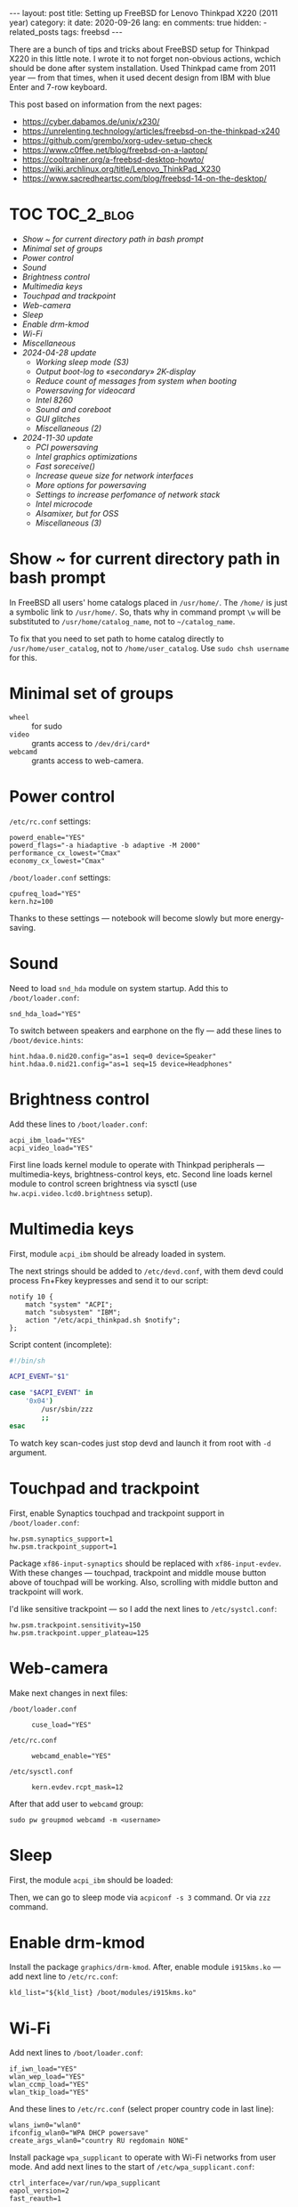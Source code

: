 #+BEGIN_EXPORT html
---
layout: post
title: Setting up FreeBSD for Lenovo Thinkpad X220 (2011 year)
category: it
date: 2020-09-26
lang: en
comments: true
hidden:
  - related_posts
tags: freebsd
---
#+END_EXPORT

There are a bunch of tips and tricks about FreeBSD setup for Thinkpad X220 in
this little note. I wrote it to not forget non-obvious actions, wchich should
be done after system installation. Used Thinkpad came from 2011 year — from
that times, when it used decent design from IBM with blue Enter and 7-row
keyboard.

This post based on information from the next pages:
- [[https://cyber.dabamos.de/unix/x230/]]
- [[https://unrelenting.technology/articles/freebsd-on-the-thinkpad-x240]]
- [[https://github.com/grembo/xorg-udev-setup-check]]
- [[https://www.c0ffee.net/blog/freebsd-on-a-laptop/]]
- [[https://cooltrainer.org/a-freebsd-desktop-howto/]]
- [[https://wiki.archlinux.org/title/Lenovo_ThinkPad_X230]]
- https://www.sacredheartsc.com/blog/freebsd-14-on-the-desktop/

* TOC                                                            :TOC_2_blog:
- [[* Show ~ for current directory path in bash prompt][Show ~ for current directory path in bash prompt]]
- [[* Minimal set of groups][Minimal set of groups]]
- [[* Power control][Power control]]
- [[* Sound][Sound]]
- [[* Brightness control][Brightness control]]
- [[* Multimedia keys][Multimedia keys]]
- [[* Touchpad and trackpoint][Touchpad and trackpoint]]
- [[* Web-camera][Web-camera]]
- [[* Sleep][Sleep]]
- [[* Enable drm-kmod][Enable drm-kmod]]
- [[* Wi-Fi][Wi-Fi]]
- [[* Miscellaneous][Miscellaneous]]
- [[* 2024-04-28 update][2024-04-28 update]]
  - [[* Working sleep mode (S3)][Working sleep mode (S3)]]
  - [[* Output boot-log to «secondary» 2K-display][Output boot-log to «secondary» 2K-display]]
  - [[* Reduce count of messages from system when booting][Reduce count of messages from system when booting]]
  - [[* Powersaving for videocard][Powersaving for videocard]]
  - [[* Intel 8260][Intel 8260]]
  - [[* Sound and coreboot][Sound and coreboot]]
  - [[* GUI glitches][GUI glitches]]
  - [[* Miscellaneous (2)][Miscellaneous (2)]]
- [[* 2024-11-30 update][2024-11-30 update]]
  - [[* PCI powersaving][PCI powersaving]]
  - [[* Intel graphics optimizations][Intel graphics optimizations]]
  - [[* Fast soreceive()][Fast soreceive()]]
  - [[* Increase queue size for network interfaces][Increase queue size for network interfaces]]
  - [[* More options for powersaving][More options for powersaving]]
  - [[* Settings to increase perfomance of network stack][Settings to increase perfomance of network stack]]
  - [[* Intel microcode][Intel microcode]]
  - [[* Alsamixer, but for OSS][Alsamixer, but for OSS]]
  - [[* Miscellaneous (3)][Miscellaneous (3)]]

* Show ~ for current directory path in bash prompt
:PROPERTIES:
:CUSTOM_ID: home-directory
:END:

In FreeBSD all users' home catalogs placed in =/usr/home/=. The =/home/= is just a
symbolic link to =/usr/home/=. So, thats why in command prompt =\w= will be
substituted to =/usr/home/catalog_name=, not to =~/catalog_name=.

To fix that you need to set path to home catalog directly to
=/usr/home/user_catalog=, not to =/home/user_catalog=. Use =sudo chsh username= for
this.

* Minimal set of groups
:PROPERTIES:
:CUSTOM_ID: minimal-set-of-groups
:END:

- =wheel= :: for sudo
- =video= :: grants access to =/dev/dri/card*=
- =webcamd= :: grants access to web-camera.

* Power control
:PROPERTIES:
:CUSTOM_ID: power-control
:END:

=/etc/rc.conf= settings:

#+begin_example
powerd_enable="YES"
powerd_flags="-a hiadaptive -b adaptive -M 2000"
performance_cx_lowest="Cmax"
economy_cx_lowest="Cmax"
#+end_example

=/boot/loader.conf= settings:

#+begin_example
cpufreq_load="YES"
kern.hz=100
#+end_example

Thanks to these settings — notebook will become slowly but more energy-saving.

* Sound
:PROPERTIES:
:CUSTOM_ID: sound
:END:

Need to load =snd_hda= module on system startup. Add this to =/boot/loader.conf=:

#+begin_example
snd_hda_load="YES"
#+end_example

To switch between speakers and earphone on the fly — add these lines to
=/boot/device.hints=:

#+begin_example
hint.hdaa.0.nid20.config="as=1 seq=0 device=Speaker"
hint.hdaa.0.nid21.config="as=1 seq=15 device=Headphones"
#+end_example

* Brightness control
:PROPERTIES:
:CUSTOM_ID: brightness
:END:

Add these lines to =/boot/loader.conf=:

#+begin_example
acpi_ibm_load="YES"
acpi_video_load="YES"
#+end_example

First line loads kernel module to operate with Thinkpad peripherals —
multimedia-keys, brightness-control keys, etc. Second line loads kernel module
to control screen brightness via sysctl (use =hw.acpi.video.lcd0.brightness=
setup).

* Multimedia keys
:PROPERTIES:
:CUSTOM_ID: multimedia-keys
:END:

First, module =acpi_ibm= should be already loaded in system.

The next strings should be added to =/etc/devd.conf=, with them devd could
process Fn+Fkey keypresses and send it to our script:

#+begin_example
notify 10 {
    match "system" "ACPI";
    match "subsystem" "IBM";
    action "/etc/acpi_thinkpad.sh $notify";
};
#+end_example

Script content (incomplete):

#+begin_src bash
#!/bin/sh

ACPI_EVENT="$1"

case "$ACPI_EVENT" in
    '0x04')
        /usr/sbin/zzz
        ;;
esac
#+end_src

To watch key scan-codes just stop devd and launch it from root with =-d=
argument.

* Touchpad and trackpoint
:PROPERTIES:
:CUSTOM_ID: touchpad-and-trackpoint
:END:

First, enable Synaptics touchpad and trackpoint support in =/boot/loader.conf=:

#+begin_example
hw.psm.synaptics_support=1
hw.psm.trackpoint_support=1
#+end_example

Package =xf86-input-synaptics= should be replaced with =xf86-input-evdev=. With
these changes — touchpad, trackpoint and middle mouse button above of touchpad
will be working. Also, scrolling with middle button and trackpoint will work.

I'd like sensitive trackpoint — so I add the next lines to =/etc/systcl.conf=:

#+begin_example
hw.psm.trackpoint.sensitivity=150
hw.psm.trackpoint.upper_plateau=125
#+end_example

* Web-camera
:PROPERTIES:
:CUSTOM_ID: web-camera
:END:

Make next changes in next files:
- =/boot/loader.conf= ::
  #+begin_example
  cuse_load="YES"
  #+end_example
- =/etc/rc.conf= ::
  #+begin_example
  webcamd_enable="YES"
  #+end_example
- =/etc/sysctl.conf= ::
  #+begin_example
  kern.evdev.rcpt_mask=12
  #+end_example

After that add user to =webcamd= group:

#+begin_example
sudo pw groupmod webcamd -m <username>
#+end_example

* Sleep
:PROPERTIES:
:CUSTOM_ID: sleep
:END:

First, the module =acpi_ibm= should be loaded:

Then, we can go to sleep mode via =acpiconf -s 3= command. Or via =zzz= command.

* Enable drm-kmod
:PROPERTIES:
:CUSTOM_ID: drm-kmod
:END:

Install the package =graphics/drm-kmod=. After, enable module =i915kms.ko= — add
next line to =/etc/rc.conf=:

#+begin_example
kld_list="${kld_list} /boot/modules/i915kms.ko"
#+end_example

* Wi-Fi
:PROPERTIES:
:CUSTOM_ID: wifi
:END:

Add next lines to =/boot/loader.conf=:

#+begin_example
if_iwn_load="YES"
wlan_wep_load="YES"
wlan_ccmp_load="YES"
wlan_tkip_load="YES"
#+end_example

And these lines to =/etc/rc.conf= (select proper country code in last line):

#+begin_example
wlans_iwn0="wlan0"
ifconfig_wlan0="WPA DHCP powersave"
create_args_wlan0="country RU regdomain NONE"
#+end_example

Install package =wpa_supplicant= to operate with Wi-Fi networks from user
mode. And add next lines to the start of =/etc/wpa_supplicant.conf=:

#+begin_example
ctrl_interface=/var/run/wpa_supplicant
eapol_version=2
fast_reauth=1
#+end_example

* Miscellaneous
:PROPERTIES:
:CUSTOM_ID: misc
:END:

You can add next lines to =/boot/loader.conf=:

#+begin_example
autoboot_delay="2"
kern.maxproc="100000"
kern.ipc.shmseg="1024"
kern.ipc.shmmni="1024"
cpuctl_load="YES"
coretemp_load="YES"
libiconv_load="YES"
libmchain_load="YES"
cd9660_iconv_load="YES"
msdosfs_iconv_load="YES"
#+end_example

These lines enable support of temperature sensors in system, will reduce delay
to two seconds before the system boots and so on.

To load DHCP client in background on system startup and reduce system boot
time — add next line to =/etc/rc.conf=:

#+begin_example
background_dhclient="YES"
#+end_example

To mount filesystems without root privileges, to disable system beeper and so
on — add next lines to =/etc/sysctl.conf=:

#+begin_example
vfs.read_max=128
vfs.usermount=1
hw.syscons.bell=0
kern.vt.enable_bell=0
#+end_example

* 2024-04-28 update
:PROPERTIES:
:CUSTOM_ID: update-2024-04-28
:END:

Now, I am using coreboot instead of BIOS on my Thinkpad. Also, I soldered
expansion board AGAN X230 to my motherboard to use nice and shiny
2K-display. As operation system I use FreeBSD 14.0. Thats why I wrote this
update:

** Working sleep mode (S3)
:PROPERTIES:
:CUSTOM_ID: s3-mode
:END:

Out of the box, the sleep mode is working incorrectly. Command =sudo zzz= nice
switches laptop to sleep mode. *But*, after wakeup I can see screen with i3wm
for seconds and after that system behaves like I have entered =sudo shutdown -h
now= command. But I didn't enter it either!

After digging on FreeBSD forum, I found a topic, where a man with HP laptop
describing his issues with non-working sleep mode. Suddenly, but advice from
this topic helped me a lot.

There are should be the next lines in =/etc/sysctl.conf=:
#+begin_example
hw.pci.do_power_suspend=0
hw.pci.do_power_nodriver=1
#+end_example

And next in =/boot/loader.conf=:
#+begin_example
hint.p4tcc.0.disabled="1"
hint.acpi_throttle.0.disabled="1"
#+end_example

After restart, sleep mode finally works well as before! Without strange
shutdown after wake up.

To enable sleeping after closing the lid, I've added one more line to
=/etc/sysctl.conf=:
#+begin_example
hw.acpi.lid_switch_state=S3
#+end_example

** Output boot-log to «secondary» 2K-display
:PROPERTIES:
:CUSTOM_ID: bootlog-2k-display
:END:

Coreboot with SeaBIOS payload FreeBSD bootloader don't works very well
together. If you try to boot FreeBSD on the machine with coreboot, you'll see
a thin line of something like video interference on the top of the screen.

To fix that, you should blindly press Esc in the bootloader. After that, still
/blindly/ enter command =vbe on= and press Enter. Now, bootloader switch the video
mode and it's interface will be displayed on the screen.

Boot to the system with the =boot= command and add next lines to
=/boot/loader.conf=:
#+begin_example
hw.vga.textmode="0"
kern.vty=vt
i915kms_load="YES"
vbe_max_resolution=2560x1440
#+end_example

** Reduce count of messages from system when booting
:PROPERTIES:
:CUSTOM_ID: boot-mess-reduce
:END:

Add to =/boot/loader.conf=:
#+begin_example
boot_mute="YES"
#+end_example

To =/etc/rc.conf=:
#+begin_example
rc_startmsgs="NO"
#+end_example

** Powersaving for videocard
:PROPERTIES:
:CUSTOM_ID: videocard-powersave
:END:

Add next lines to =/boot/loader.conf=:
#+begin_example
drm.i915.enable_rc6="7"
drm.i915.semaphores="1"
drm.i915.intel_iommu_enabled="1"
#+end_example

** Intel 8260
:PROPERTIES:
:CUSTOM_ID: intel-8260
:END:

Because now I'm using WiFi-card Intel 8260 — it should be configured via
[[https://man.freebsd.org/cgi/man.cgi?query=wifibox&apropos=0&sektion=8&manpath=freebsd-ports&format=html][wifibox]] to use full power of WiFi. Wifibox configuration is simple, takes near
5 minutes and described in these two articles:
- https://jrgsystems.com/posts/2022-04-20-802.11ac-on-freebsd-with-wifibox/
- https://xyinn.org/md/freebsd/wifibox

** Sound and coreboot
:PROPERTIES:
:CUSTOM_ID: coreboot-sound
:END:

Some system internals (nIDs) changed after installation of coreboot instead of
BIOS. As a result: there is no sound in headphones, connected via 3.5mm
jack. Instruction from [[* Sound][Sound]] section became unapplicable.

To see, which nID I shoule use, there is the next command:
#+begin_src bash
dmesg | grep pcm
#+end_src

As a result, I got my headphones working after adding next lines to
=/boot/device.hints=:
#+begin_example
hint.hdaa.0.nid31.config="as=1 seq=0 device=Speaker"
hint.hdaa.0.nid35.config="as=1 seq=15 device=Headphones"
#+end_example

** GUI glitches
:PROPERTIES:
:CUSTOM_ID: gui-glitches
:END:

After some time of working, there are black squares and (rarely) lines appears
on the screen. Maybe there are because of coreboot. When I switch from =intel=
to =modesetting= driver — it won't help.

#+CAPTION: Glitches on the laptop screen
#+ATTR_HTML: :align center :alt FreeBSD Intel glitches
[[file:freebsd_intel_glitches.jpg]]

But, thanks to [[https://forums.freebsd.org/threads/intel-video-and-screentearing.72085/][this FreeBSD forum message]] and =picom= usage with =--no-vsync=
option, I managed to noticeably decrease frequency of glithes appearance.

As a result, my =/usr/local/etc/X11/xorg.conf.d/10-intel.conf= has the next
contents:

#+begin_example
Section "Device"
    Identifier  "Card0"
    Driver      "intel"
    BusID       "PCI:0:2:0"
    Option      "Accel"         "true"
    Option      "AccelMethod"           "SNA"
    Option      "DRI"                   "3"
    Option      "TearFree"          "true"
EndSection
#+end_example

And I add next option to =/boot/loader.conf=:
#+begin_example
drm.i915.enable_fbc="1"
#+end_example

** Miscellaneous (2)
:PROPERTIES:
:CUSTOM_ID: misc-2
:END:

To decrease desktop latency under the high load, add next lines to
=/etc/sysctl.conf=:
#+begin_example
kern.sched.preempt_thresh=224
#+end_example

Settings for network stack performance in =/boot/loader.conf=:
#+begin_example
net.link.ifqmaxlen="2048"
cc_htcp_load="YES"
#+end_example

Dock-station support;
#+begin_example
acpi_dock_load="YES"
#+end_example

* 2024-11-30 update
:PROPERTIES:
:CUSTOM_ID: update-2024-11-30
:END:

There are a lot of people in Mastodon, who writing about FreeBSD — and I took some settings from them posts.

** PCI powersaving
:PROPERTIES:
:CUSTOM_ID: pci-powersaving
:END:

=/boot/loader.conf=:

#+begin_example
hw.pci.do_power_nodriver="3"
#+end_example

** Intel graphics optimizations
:PROPERTIES:
:CUSTOM_ID: intel-graphics-optimizations
:END:

=/boot/loader.conf=:
#+begin_example
drm.i915.enable_fbc="1"
drm.i915.fastboot="1"
#+end_example

** Fast soreceive()
:PROPERTIES:
:CUSTOM_ID: faster-soreceive
:END:

=/boot/loader.conf=:
#+begin_example
net.inet.tcp.soreceive_stream="1"
#+end_example

** Increase queue size for network interfaces
:PROPERTIES:
:CUSTOM_ID: nqueue-len
:END:

=/boot/loader.conf=:
#+begin_example
net.isr.defaultqlimit="2048"
net.link.ifqmaxlen="2048"
#+end_example

** More options for powersaving
:PROPERTIES:
:CUSTOM_ID: much-more-powersaving
:END:

=/boot/loader.conf=:
#+begin_example
# Increase ZFS transaction timeout to save battery.
vfs.zfs.txg.timeout="10"

# Power saving for Intel graphics.
compat.linuxkpi.i915_disable_power_well="1"
compat.linuxkpi.i915_enable_dc="2"
#+end_example

** Settings to increase perfomance of network stack

Taken from: https://www.sacredheartsc.com/blog/freebsd-14-on-the-desktop/

=/etc/sysctl.conf=:
#+begin_example
##################################
# Network performance tuning
#
# The default values for many of these sysctls are optimized for the latencies
# of a local network. The modifications below should result in better TCP
# performance over connections with a larger RTT (like the internet), but at
# the expense of higher memory utilization.
#
# source: trust me, bro
###############################
kern.ipc.maxsockbuf=2097152
kern.ipc.soacceptqueue=1024
kern.ipc.somaxconn=1024
net.inet.tcp.abc_l_var=44
net.inet.tcp.cc.abe=1
net.inet.tcp.cc.algorithm=htcp
net.inet.tcp.cc.htcp.adaptive_backoff=1
net.inet.tcp.cc.htcp.rtt_scaling=1
net.inet.tcp.ecn.enable=1
net.inet.tcp.fast_finwait2_recycle=1
net.inet.tcp.fastopen.server_enable=1
net.inet.tcp.finwait2_timeout=5000
net.inet.tcp.initcwnd_segments=44
net.inet.tcp.keepcnt=2
net.inet.tcp.keepidle=62000
net.inet.tcp.keepinit=5000
net.inet.tcp.minmss=536
net.inet.tcp.msl=2500
net.inet.tcp.mssdflt=1448
net.inet.tcp.nolocaltimewait=1
net.inet.tcp.recvbuf_max=2097152
net.inet.tcp.recvspace=65536
net.inet.tcp.sendbuf_inc=65536
net.inet.tcp.sendbuf_max=2097152
net.inet.tcp.sendspace=65536
net.local.stream.recvspace=65536
net.local.stream.sendspace=65536
#+end_example

** Intel microcode
:PROPERTIES:
:CUSTOM_ID: intel-microcode
:END:

First, the package =cpu-microcode= should be installed. After that add next
lines to =/boot/loader.conf=:
#+begin_example
cpu_microcode_load="YES"
cpu_microcode_name="/boot/firmware/intel-ucode.bin"
#+end_example

** Alsamixer, but for OSS
:PROPERTIES:
:CUSTOM_ID: oss-tui
:END:

#+begin_example
pkg install mixertui
#+end_example

** Miscellaneous (3)
:PROPERTIES:
:CUSTOM_ID: misc-3
:END:

=/etc/sysctl.conf=:
#+begin_example
#######################
# Desktop optimizations
#######################
# Prevent shared memory from being swapped to disk.
kern.ipc.shm_use_phys=1

# Increase scheduler preemption threshold for snappier GUI experience.
kern.sched.preempt_thresh=224

# Allow unprivileged users to mount things.
vfs.usermount=1

# Don't switch virtual consoles back and forth on suspend.
# With some graphics cards, switching to a different VT breaks hardware acceleration.
# https://github.com/freebsd/drm-kmod/issues/175
kern.vt.suspendswitch=0

########################
# Power saving (laptops)
########################
hw.snd.latency=7
#+end_example
